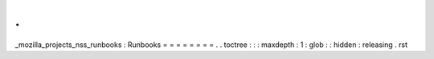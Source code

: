 .
.
_mozilla_projects_nss_runbooks
:
Runbooks
=
=
=
=
=
=
=
=
.
.
toctree
:
:
:
maxdepth
:
1
:
glob
:
:
hidden
:
releasing
.
rst
